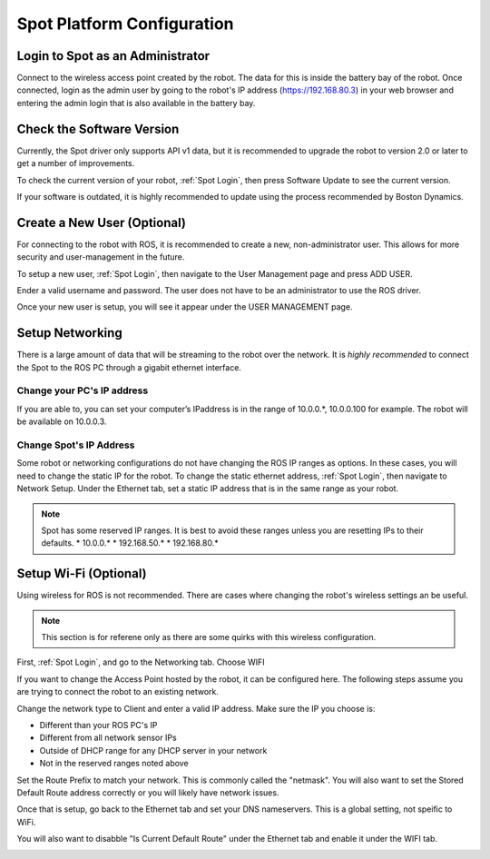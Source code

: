 Spot Platform Configuration
===========================

.. _Spot Login:

Login to Spot as an Administrator
---------------------------------

Connect to the wireless access point created by the robot.  The data for this is inside the battery bay of the robot.  Once connected, login as the admin user by going to the robot's IP address (https://192.168.80.3) in your web browser and entering the admin login that is also available in the battery bay.

Check the Software Version
--------------------------

Currently, the Spot driver only supports API v1 data, but it is recommended to upgrade the robot to version 2.0 or later to get a number of improvements.

To check the current version of your robot, :ref:`Spot Login`, then press Software Update to see the current version.

.. image:: images/software_version.png

If your software is outdated, it is highly recommended to update using the process recommended by Boston Dynamics.

Create a New User (Optional)
----------------------------

For connecting to the robot with ROS, it is recommended to create a new, non-administrator user.  This allows for more security and user-management in the future.

To setup a new user, :ref:`Spot Login`, then navigate to the User Management page and press ADD USER.

Ender a valid username and password.  The user does not have to be an administrator to use the ROS driver.

.. image:: images/add_user_1.png

Once your new user is setup, you will see it appear under the USER MANAGEMENT page.

.. image:: images/add_user_2.png

Setup Networking
----------------

There is a large amount of data that will be streaming to the robot over the network.  It is *highly recommended* to connect the Spot to the ROS PC through a gigabit ethernet interface.

Change your PC's IP address
~~~~~~~~~~~~~~~~~~~~~~~~~~~

If you are able to, you can set your computer’s IPaddress is in the range of 10.0.0.*, 10.0.0.100 for example.  The robot will be available on 10.0.0.3.

Change Spot's IP Address
~~~~~~~~~~~~~~~~~~~~~~~~

Some robot or networking configurations do not have changing the ROS IP ranges as options.  In these cases, you will need to change the static IP for the robot.  To change the static ethernet address, :ref:`Spot Login`, then navigate to Network Setup.  Under the Ethernet tab, set a static IP address that is in the same range as your robot.

.. note::

  Spot has some reserved IP ranges.  It is best to avoid these ranges unless you are resetting IPs to their defaults.
  * 10.0.0.*
  * 192.168.50.*
  * 192.168.80.*

.. image:: images/ethernet.png

Setup Wi-Fi (Optional)
----------------------

Using wireless for ROS is not recommended.  There are cases where changing the robot's wireless settings an be useful.

.. note::

  This section is for referene only as there are some quirks with this wireless configuration.

First, :ref:`Spot Login`, and go to the Networking tab.  Choose WIFI

.. image:: images/wifi_1.png

If you want to change the Access Point hosted by the robot, it can be configured here.  The following steps assume you are trying to connect the robot to an existing network.

Change the network type to Client and enter a valid IP address.  Make sure the IP you choose is:

* Different than your ROS PC's IP
* Different from all network sensor IPs
* Outside of DHCP range for any DHCP server in your network
* Not in the reserved ranges noted above

Set the Route Prefix to match your network.  This is commonly called the "netmask".  You will also want to set the Stored Default Route address correctly or you will likely have network issues.

.. image:: images/wifi_2.png

Once that is setup, go back to the Ethernet tab and set your DNS nameservers.  This is a global setting, not speific to WiFi.

You will also want to disabble "Is Current Default Route" under the Ethernet tab and enable it under the WIFI tab.

.. image:: images/wifi_3.png
